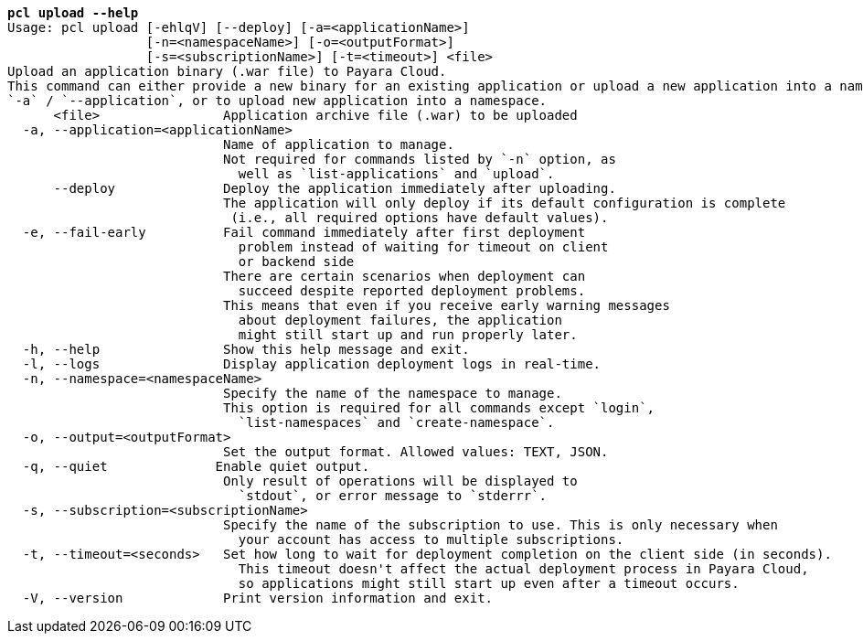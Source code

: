 [listing,subs="+macros,+quotes"]
----
*pcl upload --help*
Usage: pcl upload [-ehlqV] [--deploy] [-a=<applicationName>]
                  [-n=<namespaceName>] [-o=<outputFormat>]
                  [-s=<subscriptionName>] [-t=<timeout>] <file>
Upload an application binary (.war file) to Payara Cloud.
This command can either provide a new binary for an existing application or upload a new application into a namespace.
+++`+++-a+++`+++ / +++`+++--application+++`+++, or to upload new application into a namespace.
      <file>                Application archive file (.war) to be uploaded
  -a, --application=<applicationName>
                            Name of application to manage.
                            Not required for commands listed by +++`+++-n+++`+++ option, as
                              well as +++`+++list-applications+++`+++ and +++`+++upload+++`+++.
      --deploy              Deploy the application immediately after uploading.
                            The application will only deploy if its default configuration is complete
                             (i.e., all required options have default values).
  -e, --fail-early          Fail command immediately after first deployment
                              problem instead of waiting for timeout on client
                              or backend side
                            There are certain scenarios when deployment can
                              succeed despite reported deployment problems.
                            This means that even if you receive early warning messages
                              about deployment failures, the application
                              might still start up and run properly later.
  -h, --help                Show this help message and exit.
  -l, --logs                Display application deployment logs in real-time.
  -n, --namespace=<namespaceName>
                            Specify the name of the namespace to manage.
                            This option is required for all commands except +++`+++login+++`+++,
                              +++`+++list-namespaces+++`+++ and +++`+++create-namespace+++`+++.
  -o, --output=<outputFormat>
                            Set the output format. Allowed values: TEXT, JSON.
  -q, --quiet              Enable quiet output.
                            Only result of operations will be displayed to
                              +++`+++stdout+++`+++, or error message to +++`+++stderrr+++`+++.
  -s, --subscription=<subscriptionName>
                            Specify the name of the subscription to use. This is only necessary when
                              your account has access to multiple subscriptions.
  -t, --timeout=<seconds>   Set how long to wait for deployment completion on the client side (in seconds).
                              This timeout doesn't affect the actual deployment process in Payara Cloud,
                              so applications might still start up even after a timeout occurs.
  -V, --version             Print version information and exit.

----

